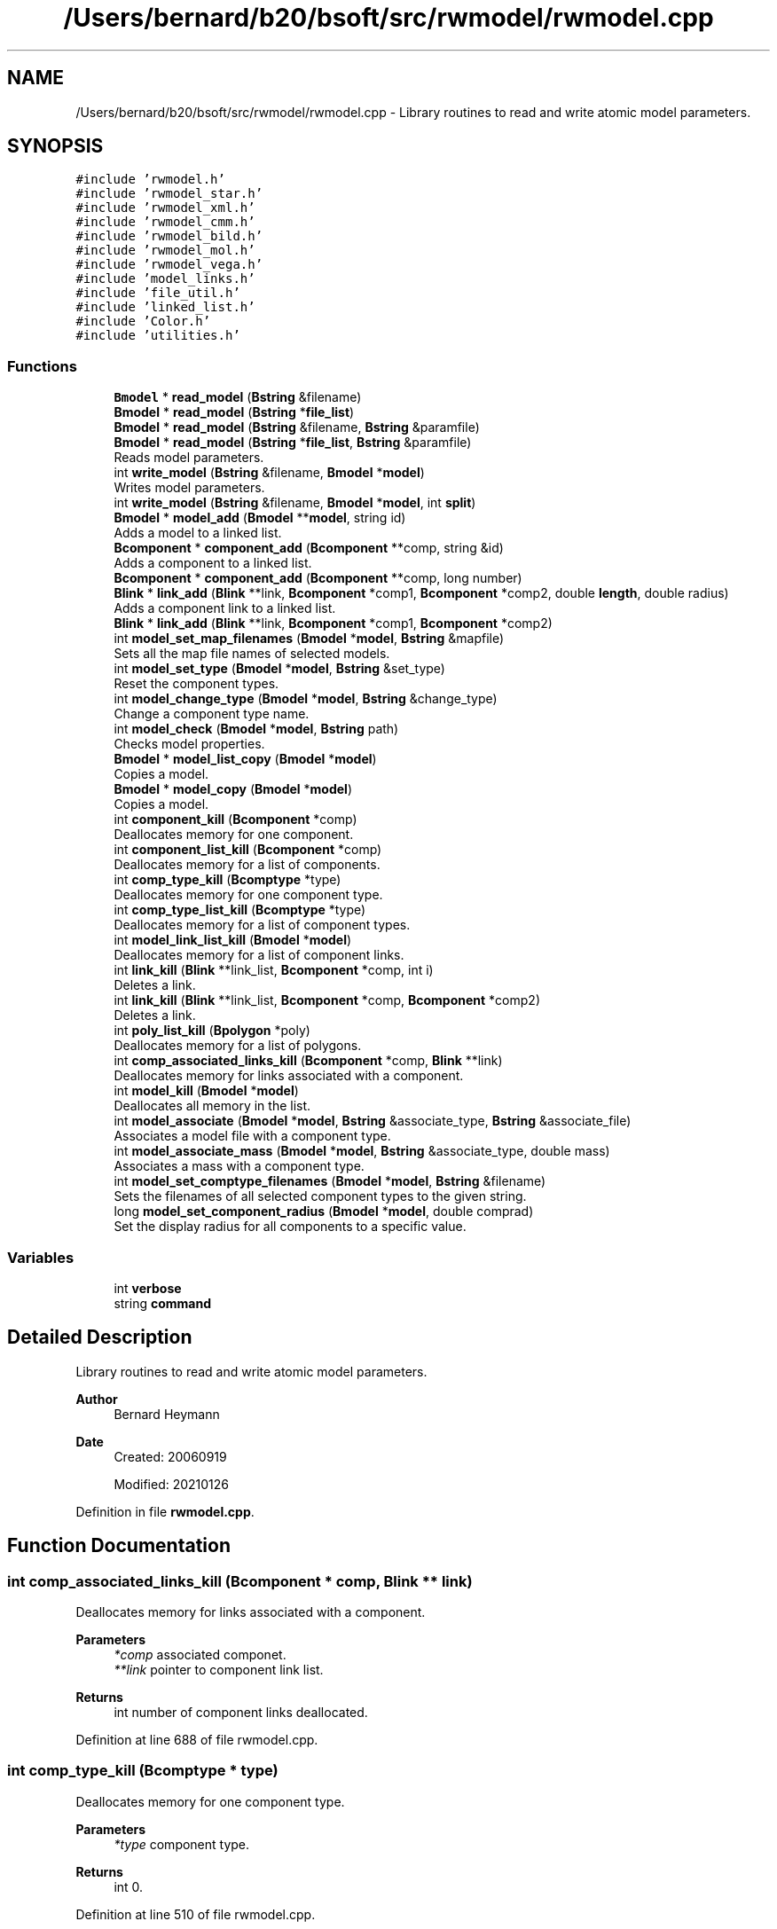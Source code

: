 .TH "/Users/bernard/b20/bsoft/src/rwmodel/rwmodel.cpp" 3 "Wed Sep 1 2021" "Version 2.1.0" "Bsoft" \" -*- nroff -*-
.ad l
.nh
.SH NAME
/Users/bernard/b20/bsoft/src/rwmodel/rwmodel.cpp \- Library routines to read and write atomic model parameters\&.  

.SH SYNOPSIS
.br
.PP
\fC#include 'rwmodel\&.h'\fP
.br
\fC#include 'rwmodel_star\&.h'\fP
.br
\fC#include 'rwmodel_xml\&.h'\fP
.br
\fC#include 'rwmodel_cmm\&.h'\fP
.br
\fC#include 'rwmodel_bild\&.h'\fP
.br
\fC#include 'rwmodel_mol\&.h'\fP
.br
\fC#include 'rwmodel_vega\&.h'\fP
.br
\fC#include 'model_links\&.h'\fP
.br
\fC#include 'file_util\&.h'\fP
.br
\fC#include 'linked_list\&.h'\fP
.br
\fC#include 'Color\&.h'\fP
.br
\fC#include 'utilities\&.h'\fP
.br

.SS "Functions"

.in +1c
.ti -1c
.RI "\fBBmodel\fP * \fBread_model\fP (\fBBstring\fP &filename)"
.br
.ti -1c
.RI "\fBBmodel\fP * \fBread_model\fP (\fBBstring\fP *\fBfile_list\fP)"
.br
.ti -1c
.RI "\fBBmodel\fP * \fBread_model\fP (\fBBstring\fP &filename, \fBBstring\fP &paramfile)"
.br
.ti -1c
.RI "\fBBmodel\fP * \fBread_model\fP (\fBBstring\fP *\fBfile_list\fP, \fBBstring\fP &paramfile)"
.br
.RI "Reads model parameters\&. "
.ti -1c
.RI "int \fBwrite_model\fP (\fBBstring\fP &filename, \fBBmodel\fP *\fBmodel\fP)"
.br
.RI "Writes model parameters\&. "
.ti -1c
.RI "int \fBwrite_model\fP (\fBBstring\fP &filename, \fBBmodel\fP *\fBmodel\fP, int \fBsplit\fP)"
.br
.ti -1c
.RI "\fBBmodel\fP * \fBmodel_add\fP (\fBBmodel\fP **\fBmodel\fP, string id)"
.br
.RI "Adds a model to a linked list\&. "
.ti -1c
.RI "\fBBcomponent\fP * \fBcomponent_add\fP (\fBBcomponent\fP **comp, string &id)"
.br
.RI "Adds a component to a linked list\&. "
.ti -1c
.RI "\fBBcomponent\fP * \fBcomponent_add\fP (\fBBcomponent\fP **comp, long number)"
.br
.ti -1c
.RI "\fBBlink\fP * \fBlink_add\fP (\fBBlink\fP **link, \fBBcomponent\fP *comp1, \fBBcomponent\fP *comp2, double \fBlength\fP, double radius)"
.br
.RI "Adds a component link to a linked list\&. "
.ti -1c
.RI "\fBBlink\fP * \fBlink_add\fP (\fBBlink\fP **link, \fBBcomponent\fP *comp1, \fBBcomponent\fP *comp2)"
.br
.ti -1c
.RI "int \fBmodel_set_map_filenames\fP (\fBBmodel\fP *\fBmodel\fP, \fBBstring\fP &mapfile)"
.br
.RI "Sets all the map file names of selected models\&. "
.ti -1c
.RI "int \fBmodel_set_type\fP (\fBBmodel\fP *\fBmodel\fP, \fBBstring\fP &set_type)"
.br
.RI "Reset the component types\&. "
.ti -1c
.RI "int \fBmodel_change_type\fP (\fBBmodel\fP *\fBmodel\fP, \fBBstring\fP &change_type)"
.br
.RI "Change a component type name\&. "
.ti -1c
.RI "int \fBmodel_check\fP (\fBBmodel\fP *\fBmodel\fP, \fBBstring\fP path)"
.br
.RI "Checks model properties\&. "
.ti -1c
.RI "\fBBmodel\fP * \fBmodel_list_copy\fP (\fBBmodel\fP *\fBmodel\fP)"
.br
.RI "Copies a model\&. "
.ti -1c
.RI "\fBBmodel\fP * \fBmodel_copy\fP (\fBBmodel\fP *\fBmodel\fP)"
.br
.RI "Copies a model\&. "
.ti -1c
.RI "int \fBcomponent_kill\fP (\fBBcomponent\fP *comp)"
.br
.RI "Deallocates memory for one component\&. "
.ti -1c
.RI "int \fBcomponent_list_kill\fP (\fBBcomponent\fP *comp)"
.br
.RI "Deallocates memory for a list of components\&. "
.ti -1c
.RI "int \fBcomp_type_kill\fP (\fBBcomptype\fP *type)"
.br
.RI "Deallocates memory for one component type\&. "
.ti -1c
.RI "int \fBcomp_type_list_kill\fP (\fBBcomptype\fP *type)"
.br
.RI "Deallocates memory for a list of component types\&. "
.ti -1c
.RI "int \fBmodel_link_list_kill\fP (\fBBmodel\fP *\fBmodel\fP)"
.br
.RI "Deallocates memory for a list of component links\&. "
.ti -1c
.RI "int \fBlink_kill\fP (\fBBlink\fP **link_list, \fBBcomponent\fP *comp, int i)"
.br
.RI "Deletes a link\&. "
.ti -1c
.RI "int \fBlink_kill\fP (\fBBlink\fP **link_list, \fBBcomponent\fP *comp, \fBBcomponent\fP *comp2)"
.br
.RI "Deletes a link\&. "
.ti -1c
.RI "int \fBpoly_list_kill\fP (\fBBpolygon\fP *poly)"
.br
.RI "Deallocates memory for a list of polygons\&. "
.ti -1c
.RI "int \fBcomp_associated_links_kill\fP (\fBBcomponent\fP *comp, \fBBlink\fP **link)"
.br
.RI "Deallocates memory for links associated with a component\&. "
.ti -1c
.RI "int \fBmodel_kill\fP (\fBBmodel\fP *\fBmodel\fP)"
.br
.RI "Deallocates all memory in the list\&. "
.ti -1c
.RI "int \fBmodel_associate\fP (\fBBmodel\fP *\fBmodel\fP, \fBBstring\fP &associate_type, \fBBstring\fP &associate_file)"
.br
.RI "Associates a model file with a component type\&. "
.ti -1c
.RI "int \fBmodel_associate_mass\fP (\fBBmodel\fP *\fBmodel\fP, \fBBstring\fP &associate_type, double mass)"
.br
.RI "Associates a mass with a component type\&. "
.ti -1c
.RI "int \fBmodel_set_comptype_filenames\fP (\fBBmodel\fP *\fBmodel\fP, \fBBstring\fP &filename)"
.br
.RI "Sets the filenames of all selected component types to the given string\&. "
.ti -1c
.RI "long \fBmodel_set_component_radius\fP (\fBBmodel\fP *\fBmodel\fP, double comprad)"
.br
.RI "Set the display radius for all components to a specific value\&. "
.in -1c
.SS "Variables"

.in +1c
.ti -1c
.RI "int \fBverbose\fP"
.br
.ti -1c
.RI "string \fBcommand\fP"
.br
.in -1c
.SH "Detailed Description"
.PP 
Library routines to read and write atomic model parameters\&. 


.PP
\fBAuthor\fP
.RS 4
Bernard Heymann 
.RE
.PP
\fBDate\fP
.RS 4
Created: 20060919 
.PP
Modified: 20210126 
.RE
.PP

.PP
Definition in file \fBrwmodel\&.cpp\fP\&.
.SH "Function Documentation"
.PP 
.SS "int comp_associated_links_kill (\fBBcomponent\fP * comp, \fBBlink\fP ** link)"

.PP
Deallocates memory for links associated with a component\&. 
.PP
\fBParameters\fP
.RS 4
\fI*comp\fP associated componet\&. 
.br
\fI**link\fP pointer to component link list\&. 
.RE
.PP
\fBReturns\fP
.RS 4
int number of component links deallocated\&. 
.RE
.PP

.PP
Definition at line 688 of file rwmodel\&.cpp\&.
.SS "int comp_type_kill (\fBBcomptype\fP * type)"

.PP
Deallocates memory for one component type\&. 
.PP
\fBParameters\fP
.RS 4
\fI*type\fP component type\&. 
.RE
.PP
\fBReturns\fP
.RS 4
int 0\&. 
.RE
.PP

.PP
Definition at line 510 of file rwmodel\&.cpp\&.
.SS "int comp_type_list_kill (\fBBcomptype\fP * type)"

.PP
Deallocates memory for a list of component types\&. 
.PP
\fBParameters\fP
.RS 4
\fI*type\fP component type list\&. 
.RE
.PP
\fBReturns\fP
.RS 4
int total number of component types\&. 
.RE
.PP

.PP
Definition at line 522 of file rwmodel\&.cpp\&.
.SS "\fBBcomponent\fP* component_add (\fBBcomponent\fP ** comp, long number)"

.PP
Definition at line 195 of file rwmodel\&.cpp\&.
.SS "\fBBcomponent\fP* component_add (\fBBcomponent\fP ** comp, string & id)"

.PP
Adds a component to a linked list\&. 
.PP
\fBParameters\fP
.RS 4
\fI**comp\fP component list\&. 
.br
\fI&id\fP component identifier\&. 
.RE
.PP
\fBReturns\fP
.RS 4
\fBBcomponent\fP new component\&.
.RE
.PP
.PP
.nf
The function allocates memory for a new component structure.
If the content of the pointer is null, the new structure is
the first in the list. Otherwise, the end of the list is found
and the new structure added to it.
.fi
.PP
 
.PP
Definition at line 185 of file rwmodel\&.cpp\&.
.SS "int component_kill (\fBBcomponent\fP * comp)"

.PP
Deallocates memory for one component\&. 
.PP
\fBParameters\fP
.RS 4
\fI*comp\fP component\&. 
.RE
.PP
\fBReturns\fP
.RS 4
int 0\&. 
.RE
.PP

.PP
Definition at line 476 of file rwmodel\&.cpp\&.
.SS "int component_list_kill (\fBBcomponent\fP * comp)"

.PP
Deallocates memory for a list of components\&. 
.PP
\fBParameters\fP
.RS 4
\fI*comp\fP component list\&. 
.RE
.PP
\fBReturns\fP
.RS 4
int total number of components\&. 
.RE
.PP

.PP
Definition at line 489 of file rwmodel\&.cpp\&.
.SS "\fBBlink\fP* link_add (\fBBlink\fP ** link, \fBBcomponent\fP * comp1, \fBBcomponent\fP * comp2)"

.PP
Definition at line 240 of file rwmodel\&.cpp\&.
.SS "\fBBlink\fP* link_add (\fBBlink\fP ** link, \fBBcomponent\fP * comp1, \fBBcomponent\fP * comp2, double length, double radius)"

.PP
Adds a component link to a linked list\&. 
.PP
\fBParameters\fP
.RS 4
\fI**link\fP component link list\&. 
.br
\fI*comp1\fP first component\&. 
.br
\fI*comp2\fP second component\&. 
.br
\fIlength\fP length of link\&. 
.br
\fIradius\fP display radius\&. 
.RE
.PP
\fBReturns\fP
.RS 4
\fBBcomponent\fP new component\&. 
.PP
.nf
The function allocates memory for a new link structure.
If the content of the pointer is null, the new structure is
the first in the list. Otherwise, the end of the list is found
and the new structure added to it.

.fi
.PP
 
.RE
.PP

.PP
Definition at line 216 of file rwmodel\&.cpp\&.
.SS "int link_kill (\fBBlink\fP ** link_list, \fBBcomponent\fP * comp, \fBBcomponent\fP * comp2)"

.PP
Deletes a link\&. 
.PP
.nf
The link in the model link list is removed.
The associated references to the link in the component link arrays
are removed and the link arrays reorganized.

.fi
.PP
 
.PP
\fBParameters\fP
.RS 4
\fI**link_list\fP pointer to list of links\&. 
.br
\fI*comp\fP one component in the link\&. 
.br
\fI*comp2\fP second component in the link\&. 
.RE
.PP
\fBReturns\fP
.RS 4
Bdistmat* new distance matrix structure\&. 
.RE
.PP

.PP
Definition at line 647 of file rwmodel\&.cpp\&.
.SS "int link_kill (\fBBlink\fP ** link_list, \fBBcomponent\fP * comp, int i)"

.PP
Deletes a link\&. 
.PP
.nf
The link in the model link list is removed.
The associated references to the link in the component link arrays
are removed and the link arrays reorganized.

.fi
.PP
 
.PP
\fBParameters\fP
.RS 4
\fI**link_list\fP pointer to list of links\&. 
.br
\fI*comp\fP one component in the link\&. 
.br
\fIi\fP index for second component in link array of first component\&. 
.RE
.PP
\fBReturns\fP
.RS 4
Bdistmat* new distance matrix structure\&. 
.RE
.PP

.PP
Definition at line 584 of file rwmodel\&.cpp\&.
.SS "\fBBmodel\fP* model_add (\fBBmodel\fP ** model, string id)"

.PP
Adds a model to a linked list\&. 
.PP
\fBParameters\fP
.RS 4
\fI**model\fP model list\&. 
.br
\fIid\fP model identifier\&. 
.RE
.PP
\fBReturns\fP
.RS 4
Bmodel* new model\&. 
.PP
.nf
The function allocates memory for a new model structure.
If the content of the pointer is null, the new structure is
the first in the list. Otherwise, the end of the list is found
and the new structure added to it.

.fi
.PP
 
.RE
.PP

.PP
Definition at line 163 of file rwmodel\&.cpp\&.
.SS "int model_associate (\fBBmodel\fP * model, \fBBstring\fP & associate_type, \fBBstring\fP & associate_file)"

.PP
Associates a model file with a component type\&. 
.PP
\fBParameters\fP
.RS 4
\fI*model\fP the model\&. 
.br
\fI&associate_type\fP component type\&. 
.br
\fI&associate_file\fP component file name\&. 
.RE
.PP
\fBReturns\fP
.RS 4
int number of types associated\&. 
.PP
.nf
Model files can be coordinates or maps.

.fi
.PP
 
.RE
.PP

.PP
Definition at line 748 of file rwmodel\&.cpp\&.
.SS "int model_associate_mass (\fBBmodel\fP * model, \fBBstring\fP & associate_type, double mass)"

.PP
Associates a mass with a component type\&. 
.PP
\fBParameters\fP
.RS 4
\fI*model\fP model list\&. 
.br
\fI&associate_type\fP component type\&. 
.br
\fImass\fP component type mass\&. 
.RE
.PP
\fBReturns\fP
.RS 4
int number of types associated\&. 
.RE
.PP

.PP
Definition at line 778 of file rwmodel\&.cpp\&.
.SS "int model_change_type (\fBBmodel\fP * model, \fBBstring\fP & change_type)"

.PP
Change a component type name\&. 
.PP
\fBParameters\fP
.RS 4
\fI*model\fP model\&. 
.br
\fI&change_type\fP component type\&. 
.RE
.PP
\fBReturns\fP
.RS 4
int number of models\&. 
.PP
.nf
Sets all the component types to the given string.

.fi
.PP
 
.RE
.PP

.PP
Definition at line 299 of file rwmodel\&.cpp\&.
.SS "int model_check (\fBBmodel\fP * model, \fBBstring\fP path)"

.PP
Checks model properties\&. 
.PP
\fBParameters\fP
.RS 4
\fI*model\fP model\&. 
.br
\fIpath\fP search path to find map files\&. 
.RE
.PP
\fBReturns\fP
.RS 4
int 0\&. 
.RE
.PP

.PP
Definition at line 323 of file rwmodel\&.cpp\&.
.SS "\fBBmodel\fP* model_copy (\fBBmodel\fP * model)"

.PP
Copies a model\&. 
.PP
\fBParameters\fP
.RS 4
\fI*model\fP model parameters\&. 
.RE
.PP
\fBReturns\fP
.RS 4
Bmodel* model copy\&. 
.PP
.nf
Copies only the first model in the list.

.fi
.PP
 
.RE
.PP

.PP
Definition at line 403 of file rwmodel\&.cpp\&.
.SS "int model_kill (\fBBmodel\fP * model)"

.PP
Deallocates all memory in the list\&. 
.PP
\fBParameters\fP
.RS 4
\fI*model\fP model parameters\&. 
.RE
.PP
\fBReturns\fP
.RS 4
int 0\&. 
.RE
.PP

.PP
Definition at line 720 of file rwmodel\&.cpp\&.
.SS "int model_link_list_kill (\fBBmodel\fP * model)"

.PP
Deallocates memory for a list of component links\&. 
.PP
.nf
Only the first model in the list is processed.

.fi
.PP
 
.PP
\fBParameters\fP
.RS 4
\fI*model\fP model\&. 
.RE
.PP
\fBReturns\fP
.RS 4
int total number of component links\&. 
.RE
.PP

.PP
Definition at line 546 of file rwmodel\&.cpp\&.
.SS "\fBBmodel\fP* model_list_copy (\fBBmodel\fP * model)"

.PP
Copies a model\&. 
.PP
\fBParameters\fP
.RS 4
\fI*model\fP model parameters\&. 
.RE
.PP
\fBReturns\fP
.RS 4
Bmodel* model copy\&. 
.PP
.nf
Copies all the models in a list.

.fi
.PP
 
.RE
.PP

.PP
Definition at line 375 of file rwmodel\&.cpp\&.
.SS "long model_set_component_radius (\fBBmodel\fP * model, double comprad)"

.PP
Set the display radius for all components to a specific value\&. 
.PP
\fBParameters\fP
.RS 4
\fI*model\fP model parameters\&. 
.br
\fIcomprad\fP component display radius\&. 
.RE
.PP
\fBReturns\fP
.RS 4
long number of components selected\&. 
.RE
.PP

.PP
Definition at line 831 of file rwmodel\&.cpp\&.
.SS "int model_set_comptype_filenames (\fBBmodel\fP * model, \fBBstring\fP & filename)"

.PP
Sets the filenames of all selected component types to the given string\&. 
.PP
\fBParameters\fP
.RS 4
\fI*model\fP model parameters\&. 
.br
\fI&filename\fP component file name\&. 
.RE
.PP
\fBReturns\fP
.RS 4
int number of component types set\&. 
.PP
.nf
The image numbers are sequentially set as well.

.fi
.PP
 
.RE
.PP

.PP
Definition at line 810 of file rwmodel\&.cpp\&.
.SS "int model_set_map_filenames (\fBBmodel\fP * model, \fBBstring\fP & mapfile)"

.PP
Sets all the map file names of selected models\&. 
.PP
\fBParameters\fP
.RS 4
\fI*model\fP model parameters\&. 
.br
\fI&mapfile\fP map file name\&. 
.RE
.PP
\fBReturns\fP
.RS 4
int 0\&. 
.RE
.PP

.PP
Definition at line 251 of file rwmodel\&.cpp\&.
.SS "int model_set_type (\fBBmodel\fP * model, \fBBstring\fP & set_type)"

.PP
Reset the component types\&. 
.PP
\fBParameters\fP
.RS 4
\fI*model\fP model\&. 
.br
\fI&set_type\fP component type\&. 
.RE
.PP
\fBReturns\fP
.RS 4
int number of models\&. 
.PP
.nf
Sets all the component types to the given string.

.fi
.PP
 
.RE
.PP

.PP
Definition at line 270 of file rwmodel\&.cpp\&.
.SS "int poly_list_kill (\fBBpolygon\fP * poly)"

.PP
Deallocates memory for a list of polygons\&. 
.PP
\fBParameters\fP
.RS 4
\fI*poly\fP polygon list\&. 
.RE
.PP
\fBReturns\fP
.RS 4
int total number of polygons\&. 
.RE
.PP

.PP
Definition at line 666 of file rwmodel\&.cpp\&.
.SS "\fBBmodel\fP* read_model (\fBBstring\fP & filename)"

.PP
Definition at line 29 of file rwmodel\&.cpp\&.
.SS "\fBBmodel\fP* read_model (\fBBstring\fP & filename, \fBBstring\fP & paramfile)"

.PP
Definition at line 40 of file rwmodel\&.cpp\&.
.SS "\fBBmodel\fP* read_model (\fBBstring\fP * file_list)"

.PP
Definition at line 34 of file rwmodel\&.cpp\&.
.SS "\fBBmodel\fP* read_model (\fBBstring\fP * file_list, \fBBstring\fP & paramfile)"

.PP
Reads model parameters\&. 
.PP
\fBParameters\fP
.RS 4
\fI*file_list\fP list of model parameter file names\&. 
.br
\fI&paramfile\fP parameter file\&. 
.RE
.PP
\fBReturns\fP
.RS 4
Bmodel* model parameters\&. 
.RE
.PP

.PP
Definition at line 51 of file rwmodel\&.cpp\&.
.SS "int write_model (\fBBstring\fP & filename, \fBBmodel\fP * model)"

.PP
Writes model parameters\&. 
.PP
\fBParameters\fP
.RS 4
\fI&filename\fP model parameter file name\&. 
.br
\fI*model\fP model parameters\&. 
.RE
.PP
\fBReturns\fP
.RS 4
int number of models\&. 
.RE
.PP

.PP
Definition at line 95 of file rwmodel\&.cpp\&.
.SS "int write_model (\fBBstring\fP & filename, \fBBmodel\fP * model, int split)"

.PP
Definition at line 100 of file rwmodel\&.cpp\&.
.SH "Variable Documentation"
.PP 
.SS "string command\fC [extern]\fP"

.PP
Definition at line 20 of file utilities\&.cpp\&.
.SS "int verbose\fC [extern]\fP"

.SH "Author"
.PP 
Generated automatically by Doxygen for Bsoft from the source code\&.
